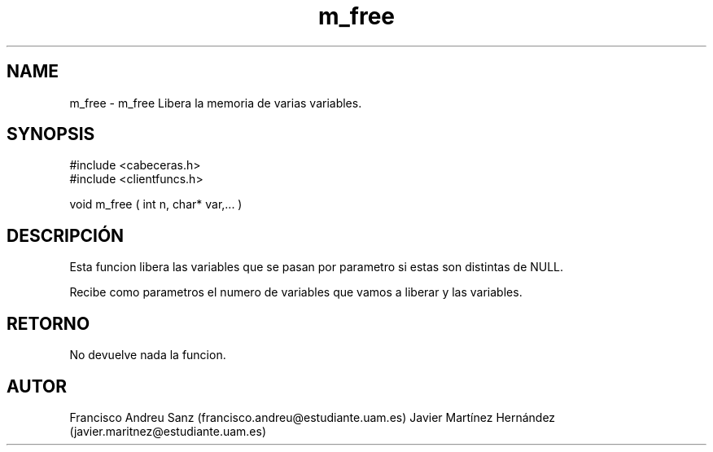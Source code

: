 .TH "m_free" 3 "Sun May 1 2016" "Conexion SSL" \" -*- nroff -*-
.ad l
.nh
.SH NAME
m_free \- m_free 
Libera la memoria de varias variables\&.
.SH "SYNOPSIS"
.PP
.PP
.nf
 #include  <cabeceras.h>
   #include  <clientfuncs.h>

 void m_free ( int n,  char* var,... )
.fi
.PP
.SH "DESCRIPCIÓN"
.PP
Esta funcion libera las variables que se pasan por parametro si estas son distintas de NULL\&.
.PP
Recibe como parametros el numero de variables que vamos a liberar y las variables\&.
.SH "RETORNO"
.PP
No devuelve nada la funcion\&.
.SH "AUTOR"
.PP
Francisco Andreu Sanz (francisco.andreu@estudiante.uam.es) Javier Martínez Hernández (javier.maritnez@estudiante.uam.es) 
.PP
 
